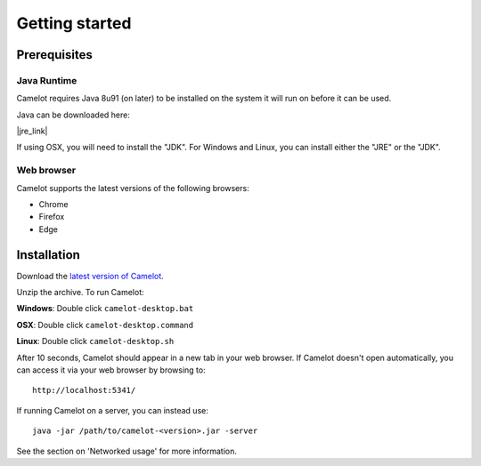 Getting started
---------------

Prerequisites
~~~~~~~~~~~~~

Java Runtime
^^^^^^^^^^^^

Camelot requires Java 8u91 (on later) to be installed on the system it
will run on before it can be used.

Java can be downloaded here:

|jre_link|

.. |jre_link| raw:: html

   <a href="http://www.oracle.com/technetwork/java/javase/downloads/index.html" target="_blank">http://www.oracle.com/technetwork/java/javase/downloads/index.html</a>

If using OSX, you will need to install the "JDK". For Windows and Linux,
you can install either the "JRE" or the "JDK".

Web browser
^^^^^^^^^^^

Camelot supports the latest versions of the following browsers:

-  Chrome
-  Firefox
-  Edge

Installation
~~~~~~~~~~~~

Download the `latest version of
Camelot <https://s3-ap-southeast-2.amazonaws.com/camelot-project/release/camelot-1.3.5.zip>`__.

Unzip the archive. To run Camelot:

**Windows**: Double click ``camelot-desktop.bat``

**OSX**: Double click ``camelot-desktop.command``

**Linux**: Double click ``camelot-desktop.sh``

After 10 seconds, Camelot should appear in a new tab in your web
browser. If Camelot doesn't open automatically, you can access it via
your web browser by browsing to:

::

    http://localhost:5341/

If running Camelot on a server, you can instead use:

::

    java -jar /path/to/camelot-<version>.jar -server

See the section on 'Networked usage' for more information.
